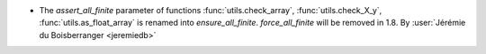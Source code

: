 - The `assert_all_finite` parameter of functions :func:`utils.check_array`,
  :func:`utils.check_X_y`, :func:`utils.as_float_array` is renamed into
  `ensure_all_finite`. `force_all_finite` will be removed in 1.8.
  By :user:`Jérémie du Boisberranger <jeremiedb>`
